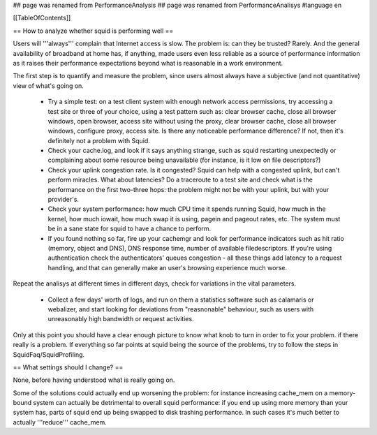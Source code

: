## page was renamed from PerformanceAnalysis
## page was renamed from PerformanceAnalisys
#language en

[[TableOfContents]]

== How to analyze whether squid is performing well ==

Users will '''always''' complain that Internet access is slow. The problem is: can they be trusted? Rarely. And the general availability of broadband at home has, if anything, made users even less reliable as a source of performance information as it raises their performance expectations beyond what is reasonable in a work environment.

The first step is to quantify and measure the problem, since users almost always have a subjective (and not quantitative) view of what's going on.

 * Try a simple test: on a test client system with enough network access permissions, try accessing a test site or three of your choice, using a test pattern such as: clear browser cache, close all browser windows, open browser, access site without using the proxy, clear browser cache, close all browser windows, configure proxy, access site. Is there any noticeable performance difference? If not, then it's definitely not a problem with Squid.
 * Check your cache.log, and look if it says anything strange, such as squid restarting unexpectedly or complaining about some resource being unavailable (for instance, is it low on file descriptors?)
 * Check your uplink congestion rate. Is it congested? Squid can help with a congested uplink, but can't perform miracles. What about latencies? Do a traceroute to a test site and check what is the performance on the first two-three hops: the problem might not be with your uplink, but with your provider's.
 * Check your system performance: how much CPU time it spends running Squid, how much in the kernel, how much iowait, how much swap it is using, pagein and pageout rates, etc. The system must be in a sane state for squid to have a chance to perform.
 * If you found nothing so far, fire up your cachemgr and look for performance indicators such as hit ratio (memory, object and DNS), DNS response time, number of available filedescriptors. If you're using authentication check the authenticators' queues congestion - all these things add latency to a request handling, and that can generally make an user's browsing experience much worse.

Repeat the analisys at different times in different days, check for variations in the vital parameters.

 * Collect a few days' worth of logs, and run on them a statistics software such as calamaris or webalizer, and start looking for deviations from "reasnonable" behaviour, such as users with unreasonably high bandwidth or request activities.

Only at this point you should have a clear enough picture to know what knob to turn in order to fix your problem. if there really is a problem. If everything so far points at squid being the source of the problems, try to follow the steps in SquidFaq/SquidProfiling.


== What settings should I change? ==

None, before having understood what is really going on.

Some of the solutions could actually end up worsening the problem: for instance increasing cache_mem on a memory-bound system can actually be detrimental to overall squid performance: if you end up using more memory than your system has, parts of squid end up being swapped to disk trashing performance. In such cases it's much better to actually '''reduce''' cache_mem.

